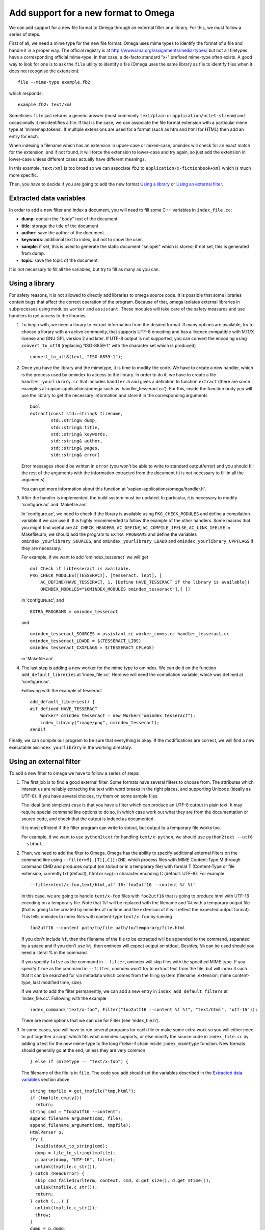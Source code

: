 =====================================
Add support for a new format to Omega
=====================================

We can add support for a new file format to Omega through an external filter or a library. For this, we must follow a series of steps.

First of all, we need a mime type for the new file format. Omega uses mime types to identify the format of a file and handle it in a proper way. The official registry is at http://www.iana.org/assignments/media-types/ but not all filetypes have a corresponding official mime-type. In that case, a de-facto standard "x-" prefixed mime-type often exists. A good way to look for one is to ask the ``file`` utility to identify a file (Omega uses the same library as file to identify files when it does not recognise the extension)::

  file --mime-type example.fb2

which responds::

  example.fb2: text/xml

Sometimes ``file`` just returns a generic answer (most commonly ``text/plain`` or ``application/octet-stream``) and occasionally it misidentifies a file. If that is the case, we can associate the file format extension with a particular mime type at 'mimemap.tokens'. If multiple extensions are used for a format (such as htm and html for HTML) then add an entry for each.

When indexing a filename which has an extension in upper-case or mixed-case, omindex will check for an exact match for the extension, and if not found, it will force the extension to lower-case and try again, so just add the extension in lower-case unless different cases actually have different meanings.

In this example, ``text/xml`` is too broad so we can associate ``fb2`` to ``application/x-fictionbook+xml`` which is much more specific.

Then, you have to decide if you are going to add the new format `Using a library`_ or `Using an external filter`_.

Extracted data variables
========================

In order to add a new filter and index a document, you will need to fill some C++ variables in ``index_file.cc``:

* **dump**: contain the "body" text of the document.
* **title**: storage the title of the document.
* **author**: save the author of the document.
* **keywords**: additional text to index, but not to show the user.
* **sample**: if set, this is used to generate the static document "snippet" which is stored; if not set, this is generated from dump.
* **topic**: save the topic of the document.

It is not necessary to fill all the variables, but try to fill as many as you can.

Using a library
===============

For safety reasons, it is not allowed to directly add libraries to omega source code. It is possible that some libraries contain bugs that affect the correct operation of the program. Because of that, omega isolates external libraries in subprocesses using modules ``worker`` and ``assistant``. These modules will take care of the safety measures and use handlers to get access to the libraries.

1. To begin with, we need a library to extract information from the desired format. If many options are available, try to choose a library with an active community, that supports UTF-8 encoding and has a licence compatible with MIT/X license and GNU GPL version 2 and later. If UTF-8 output is not supported, you can convert the encoding using ``convert_to_utf8`` (replacing "ISO-8859-1" with the character set which is produced)
   ::

     convert_to_utf8(text, "ISO-8859-1");

2. Once you have the library and the mimetype, it is time to modify the code. We have to create a new handler, which is the process used by omindex to access to the library. In order to do it, we have to create a file ``handler_yourlibrary.cc`` that includes ``handler.h`` and gives a definition to function ``extract`` (there are some examples at xapian-applications/omega such as 'handler_tesseract.cc'). For this, inside the function body you will use the library to get the necessary information and store it in the corresponding arguments
   ::

     bool
     extract(const std::string& filename,
             std::string& dump,
             std::string& title,
             std::string& keywords,
             std::string& author,
             std::string& pages,
             std::string& error)

   Error messages should be written in ``error`` (you won't be able to write to standard output/error) and you should fill the rest of the arguments with the information extracted from the document (It is not necessary to fill in all the arguments).

   You can get more information about this function at 'xapian-applications/omega/handler.h'.

3. After the handler is implemented, the build system must be updated. In particular, it is necessary to modify 'configure.ac' and 'Makefile.am'.

   In 'configure.ac', we need to check if the library is available using ``PKG_CHECK_MODULES`` and define a compilation variable if we can use it. It is highly recommended to follow the example of the other handlers.
   Some macros that you might find useful are ``AC_CHECK_HEADERS``, ``AC_DEFINE``, ``AC_COMPILE_IFELSE``, ``AC_LINK_IFELSE``
   In Makefile.am,  we should add the program to ``EXTRA_PROGRAMS`` and define the variables ``omindex_yourlibrary_SOURCES``, and  ``omindex_yourlibrary_LDADD`` and ``omindex_yourlibrary_CPPFLAGS`` if they are necessary.

   For example, if we want to add 'omindex_tesseract' we will get
   ::

     dnl Check if libtesseract is available.
     PKG_CHECK_MODULES([TESSERACT], [tesseract, lept], [
         AC_DEFINE(HAVE_TESSERACT, 1, [Define HAVE_TESSERACT if the library is available])
         OMINDEX_MODULES="$OMINDEX_MODULES omindex_tesseract"],[ ])

   in 'configure.ac', and
   ::

     EXTRA_PROGRAMS = omindex_tesseract

   and
   ::

     omindex_tesseract_SOURCES = assistant.cc worker_comms.cc handler_tesseract.cc
     omindex_tesseract_LDADD = $(TESSERACT_LIBS)
     omindex_tesseract_CXXFLAGS = $(TESSERACT_CFLAGS)

   in 'Makefile.am'.

4. The last step is adding a new worker for the mime type to omindex. We can do it on the function ``add_default_libreries`` at 'index_file.cc'. Here we will need the compilation variable, which was defined at 'configure.ac'.

   Following with the example of tesseract
   ::

     add_default_libreries() {
     #if defined HAVE_TESSERACT
         Worker* omindex_tesseract = new Worker("omindex_tesseract");
         index_library("image/png", omindex_tesseract);
     #endif

Finally, we can compile our program to be sure that everything is okay. If the modifications are correct, we will find a new executable ``omindex_yourlibrary`` in the working directory.

Using an external filter
========================

To add a new filter to omega we have to follow a series of steps:

1. The first job is to find a good external filter. Some formats have several filters to choose from. The attributes which interest us are reliably extracting the text with word breaks in the right places, and supporting Unicode (ideally as UTF-8). If you have several choices, try them on some sample files.

   The ideal (and simplest) case is that you have a filter which can produce an UTF-8 output in plain text. It may require special command line options to do so, in which case work out what they are from the documentation or source code, and check that the output is indeed as documented.

   It is most efficient if the filter program can write to stdout, but output to a temporary file works too.

   For example, if we want to use ``python2text`` for handling ``text/x-python``, we should use ``python2text --utf8 --stdout``.

2. Then, we need to add the filter to Omega. Omega has the ability to specify additional external filters on the command line using ``--filter=M[,[T][,C]]:CMD``, which process files with MIME Content-Type M through command CMD and produces output (on stdout or in a temporary file) with format T (Content-Type or file extension; currently txt (default), html or svg) in character encoding C (default: UTF-8). For example
   ::

     --filter=text/x-foo,text/html,utf-16:'foo2utf16 --content %f %t'

   In this case, we are going to handle ``text/x-foo`` files with ``foo2utf16`` that is going to produce html with UTF-16 encoding on a temporary file. Note that %f will be replaced with the filename and %t with a temporary output file (that is going to be created by omindex at runtime and the extension of it will reflect the expected output format). This tells omindex to index files with content-type ``text/x-foo`` by running
   ::

     foo2utf16 --content path/to/file path/to/temporary/file.html

   If you don't include ``%f``, then the filename of the file to be extracted will be appended to the command, separated by a space and if you don't use ``%t``, then omindex will expect output on stdout. Besides, ``%%`` can be used should you need a literal % in the command.

   If you specify ``false`` as the command in ``--filter``, omindex will skip files with the specified MIME type. If you specify ``true`` as the command in ``--filter``, omindex won't try to extract text from the file, but will index it such that it can be searched for via metadata which comes from the filing system (filename, extension, mime content-type, last modified time, size).

   If we want to add the filter permanently, we can add a new entry in ``index_add_default_filters`` at 'index_file.cc'. Following with the example
   ::

     index_command("text/x-foo", Filter("foo2utf16 --content %f %t", "text/html", "utf-16"));

   There are more options that we can use for Filter (see 'index_file.h').

3. In some cases, you will have to run several programs for each file or make some extra work so you will either need to put together a script which fits what omindex supports, or else modify the source code in ``index_file.cc`` by adding a test for the new mime-type to the long if/else-if chain inside ``index_mimetype`` function. New formats should generally go at the end, unless they are very common
   ::

     } else if (mimetype == "text/x-foo") {

   The filename of the file is in ``file``. The code you add should set the variables described in the `Extracted data variables`_ section above.
   ::

     string tmpfile = get_tmpfile("tmp.html");
     if (tmpfile.empty())
       return;
     string cmd = "foo2utf16 --content";
     append_filename_argument(cmd, file);
     append_filename_argument(cmd, tmpfile);
     HtmlParser p;
     try {
       (void)stdout_to_string(cmd);
       dump = file_to_string(tmpfile);
       p.parse(dump, "UTF-16", false);
       unlink(tmpfile.c_str());
     } catch (ReadError) {
       skip_cmd_failed(urlterm, context, cmd, d.get_size(), d.get_mtime());
       unlink(tmpfile.c_str());
       return;
     } catch (...) {
       unlink(tmpfile.c_str());
       throw;
     }
     dump = p.dump;
     title = p.title;
     author = p.author;
     keywords = p.keywords;
     topic = p.topic;
     sample = p.sample;

   The ``stdout_to_string`` function runs a command and captures its output as a C++ std::string. If the command is not installed on PATH, omindex detects this automatically and disables support for the mimetype in the current run, so it will only try the first file of each such type.

   If UTF-8 output is not supported, pick the best (or only!) supported encoding and then convert the output to UTF-8 - to do this, once you have dump, convert it like so (replacing "UTF-16" with the character set which is produced)
   ::

     convert_to_utf8(string, "UTF-16");

   In this case, ``HtmlParser`` will convert the text of the file to UTF-8 if necessary.

If you find a reliable external filter or library and think it might be useful to other people, please let us know about it.

Submitting a patch
==================

Once you are happy with how your handler/filter works, please submit a patch so we can include it in future releases (creating a new trac ticket and attaching the patch is best). Before doing so, please also update docs/overview.rst by:

- Adding the format and extensions recognised for it to the list.
- Adding the mime-type to 'mimemap.tokens'.

It would be really useful if you are able to supply some sample files with a licence which allows redistribution so we can test the filters on it. Ideally ones with non-ASCII characters so that we know Unicode support works.

You can read more about `how to contribute to Xapian <https://xapian-developer-guide.readthedocs.io/en/latest/contributing/index.html>`_.

If you have problems you can ask for help by the `irc channel <https://webchat.freenode.net/?channels=%23xapian>`_ or the `mailing list <https://xapian.org/lists>`_.
